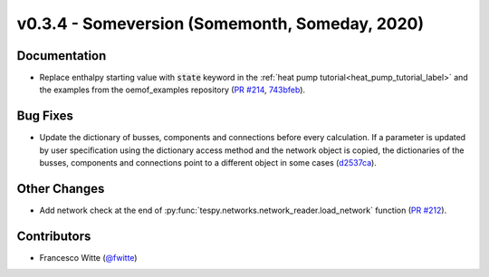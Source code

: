v0.3.4 - Someversion (Somemonth, Someday, 2020)
+++++++++++++++++++++++++++++++++++++++++++++++

Documentation
#############
- Replace enthalpy starting value with :code:`state` keyword in the
  :ref:`heat pump tutorial<heat_pump_tutorial_label>` and the examples from the
  oemof_examples repository
  (`PR #214 <https://github.com/oemof/tespy/pull/214>`_,
  `743bfeb <https://github.com/oemof/oemof-examples/commit/743bfeb>`_).

Bug Fixes
#########
- Update the dictionary of busses, components and connections before every
  calculation. If a parameter is updated by user specification using the
  dictionary access method and the network object is copied, the dictionaries
  of the busses, components and connections point to a different object in some
  cases (`d2537ca <https://github.com/oemof/tespy/commit/d2537ca>`_).

Other Changes
#############
- Add network check at the end of
  :py:func:`tespy.networks.network_reader.load_network` function
  (`PR #212 <https://github.com/oemof/tespy/pull/212>`_).

Contributors
############
- Francesco Witte (`@fwitte <https://github.com/fwitte>`_)
